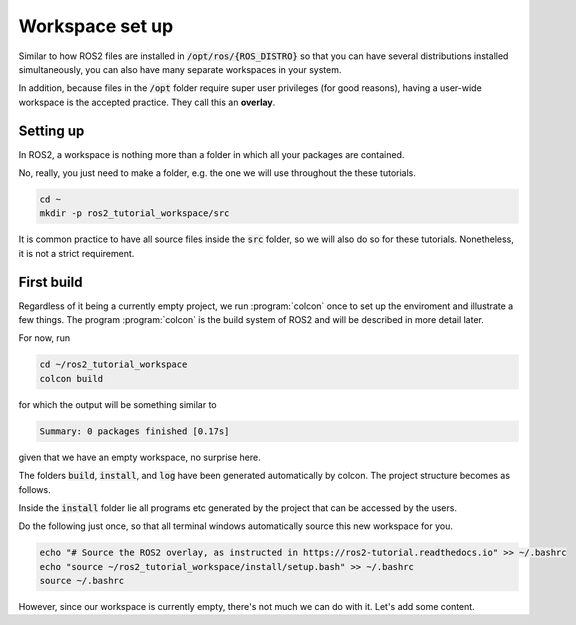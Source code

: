 Workspace set up
================

Similar to how ROS2 files are installed in :code:`/opt/ros/{ROS_DISTRO}` so that you can have several distributions installed simultaneously, you can also have many separate workspaces in your system.

In addition, because files in the :code:`/opt` folder require super user privileges (for good reasons), having a user-wide workspace is the accepted practice. They call this an **overlay**.

Setting up
----------

In ROS2, a workspace is nothing more than a folder in which all your packages are contained.

No, really, you just need to make a folder, e.g. the one we will use throughout the these tutorials.

.. code :: console

   cd ~
   mkdir -p ros2_tutorial_workspace/src
   
It is common practice to have all source files inside the :code:`src` folder, so we will also do so for these tutorials. Nonetheless, it is not a strict requirement.
   
First build
-----------

Regardless of it being a currently empty project, we run :program:`colcon` once to set up the enviroment and illustrate a few things.
The program :program:`colcon` is the build system of ROS2 and will be described in more detail later.

For now, run

.. code :: console

   cd ~/ros2_tutorial_workspace
   colcon build
   
for which the output will be something similar to

.. code :: console

   Summary: 0 packages finished [0.17s]
   
given that we have an empty workspace, no surprise here.

The folders :code:`build`, :code:`install`, and :code:`log` have been generated automatically by colcon. The project structure becomes as follows.

.. code-block:: console
   :emphasize-lines: 3,4,5
   
   ros2_tutorial_workspace/
   └── src/
   └── build/
   └── install/
   └── log/
    
Inside the :code:`install` folder lie all programs etc generated by the project that can be accessed by the users.     

Do the following just once, so that all terminal windows automatically source this new workspace for you.

.. code :: console

   echo "# Source the ROS2 overlay, as instructed in https://ros2-tutorial.readthedocs.io" >> ~/.bashrc
   echo "source ~/ros2_tutorial_workspace/install/setup.bash" >> ~/.bashrc
   source ~/.bashrc
   
However, since our workspace is currently empty, there's not much we can do with it. Let's add some content.
   
